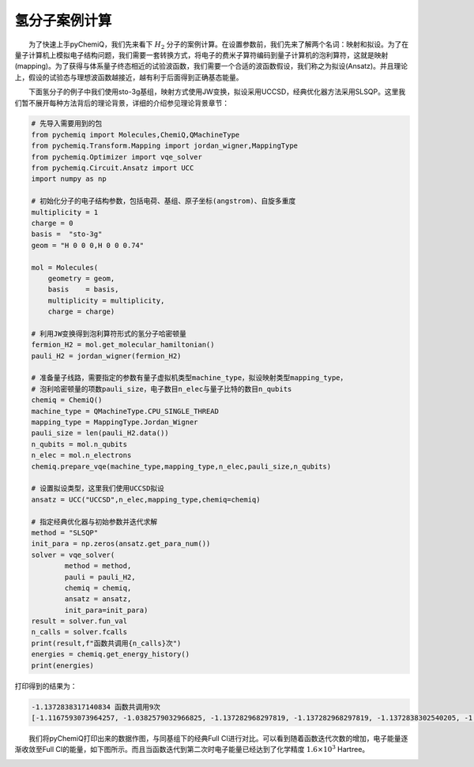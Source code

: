 氢分子案例计算
=================================

  为了快速上手pyChemiQ，我们先来看下 :math:`H_2` 分子的案例计算。在设置参数前，我们先来了解两个名词：映射和拟设。为了在量子计算机上模拟电子结构问题，我们需要一套转换方式，将电子的费米子算符编码到量子计算机的泡利算符，这就是映射(mapping)。为了获得与体系量子终态相近的试验波函数，我们需要一个合适的波函数假设，我们称之为拟设(Ansatz)。并且理论上，假设的试验态与理想波函数越接近，越有利于后面得到正确基态能量。 

  下面氢分子的例子中我们使用sto-3g基组，映射方式使用JW变换，拟设采用UCCSD，经典优化器方法采用SLSQP。这里我们暂不展开每种方法背后的理论背景，详细的介绍参见理论背景章节：

.. code-block::

    # 先导入需要用到的包
    from pychemiq import Molecules,ChemiQ,QMachineType
    from pychemiq.Transform.Mapping import jordan_wigner,MappingType
    from pychemiq.Optimizer import vqe_solver
    from pychemiq.Circuit.Ansatz import UCC
    import numpy as np

    # 初始化分子的电子结构参数，包括电荷、基组、原子坐标(angstrom)、自旋多重度
    multiplicity = 1
    charge = 0
    basis =  "sto-3g"
    geom = "H 0 0 0,H 0 0 0.74"

    mol = Molecules(
        geometry = geom,
        basis    = basis,
        multiplicity = multiplicity,
        charge = charge)

    # 利用JW变换得到泡利算符形式的氢分子哈密顿量
    fermion_H2 = mol.get_molecular_hamiltonian()
    pauli_H2 = jordan_wigner(fermion_H2)

    # 准备量子线路，需要指定的参数有量子虚拟机类型machine_type，拟设映射类型mapping_type，
    # 泡利哈密顿量的项数pauli_size，电子数目n_elec与量子比特的数目n_qubits
    chemiq = ChemiQ()
    machine_type = QMachineType.CPU_SINGLE_THREAD
    mapping_type = MappingType.Jordan_Wigner
    pauli_size = len(pauli_H2.data())
    n_qubits = mol.n_qubits
    n_elec = mol.n_electrons
    chemiq.prepare_vqe(machine_type,mapping_type,n_elec,pauli_size,n_qubits)

    # 设置拟设类型，这里我们使用UCCSD拟设
    ansatz = UCC("UCCSD",n_elec,mapping_type,chemiq=chemiq)

    # 指定经典优化器与初始参数并迭代求解
    method = "SLSQP"
    init_para = np.zeros(ansatz.get_para_num())
    solver = vqe_solver(
            method = method,
            pauli = pauli_H2,
            chemiq = chemiq,
            ansatz = ansatz,
            init_para=init_para)
    result = solver.fun_val
    n_calls = solver.fcalls
    print(result,f"函数共调用{n_calls}次")
    energies = chemiq.get_energy_history()
    print(energies)

打印得到的结果为：

.. code-block::

    -1.1372838317140834 函数共调用9次
    [-1.1167593073964257, -1.0382579032966825, -1.137282968297819, -1.137282968297819, -1.1372838302540205, -1.137283647727291, -1.1372838297780967, -1.1372838317140834, -1.1372838317140834]

  我们将pyChemiQ打印出来的数据作图，与同基组下的经典Full CI进行对比。可以看到随着函数迭代次数的增加，电子能量逐渐收敛至Full CI的能量，如下图所示。而且当函数迭代到第二次时电子能量已经达到了化学精度 :math:`1.6\times 10^3` Hartree。

.. image:: ./picture/energy_convergence_H2.png
   :align: center
.. centered:: 图 : 氢分子能量收敛曲线
